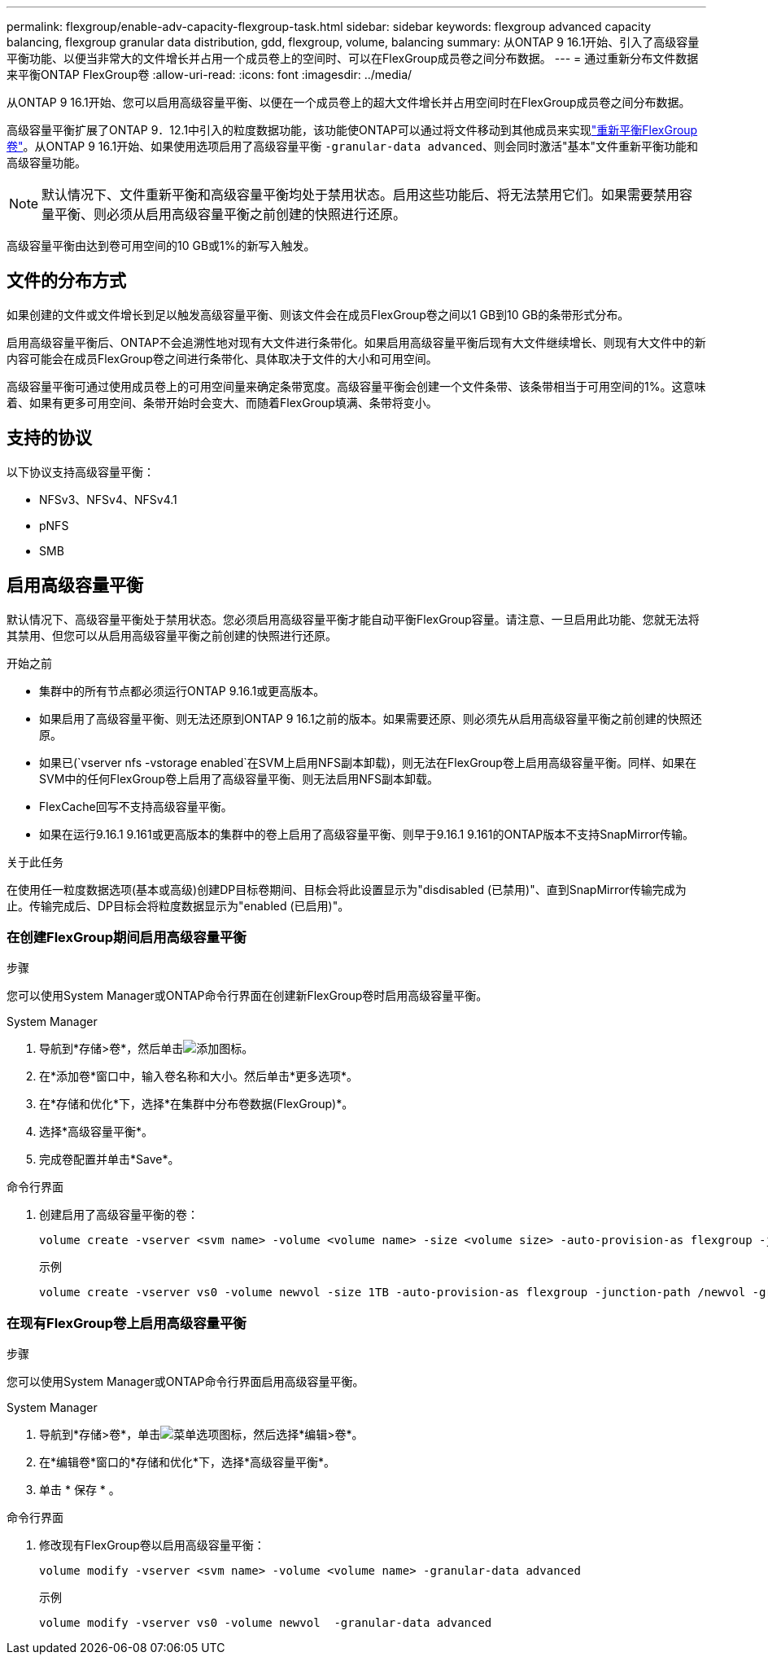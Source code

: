 ---
permalink: flexgroup/enable-adv-capacity-flexgroup-task.html 
sidebar: sidebar 
keywords: flexgroup advanced capacity balancing, flexgroup granular data distribution, gdd, flexgroup, volume, balancing 
summary: 从ONTAP 9 16.1开始、引入了高级容量平衡功能、以便当非常大的文件增长并占用一个成员卷上的空间时、可以在FlexGroup成员卷之间分布数据。 
---
= 通过重新分布文件数据来平衡ONTAP FlexGroup卷
:allow-uri-read: 
:icons: font
:imagesdir: ../media/


[role="lead"]
从ONTAP 9 16.1开始、您可以启用高级容量平衡、以便在一个成员卷上的超大文件增长并占用空间时在FlexGroup成员卷之间分布数据。

高级容量平衡扩展了ONTAP 9．12.1中引入的粒度数据功能，该功能使ONTAP可以通过将文件移动到其他成员来实现link:manage-flexgroup-rebalance-task.html["重新平衡FlexGroup卷"]。从ONTAP 9 16.1开始、如果使用选项启用了高级容量平衡 `-granular-data advanced`、则会同时激活"基本"文件重新平衡功能和高级容量功能。

[NOTE]
====
默认情况下、文件重新平衡和高级容量平衡均处于禁用状态。启用这些功能后、将无法禁用它们。如果需要禁用容量平衡、则必须从启用高级容量平衡之前创建的快照进行还原。

====
高级容量平衡由达到卷可用空间的10 GB或1%的新写入触发。



== 文件的分布方式

如果创建的文件或文件增长到足以触发高级容量平衡、则该文件会在成员FlexGroup卷之间以1 GB到10 GB的条带形式分布。

启用高级容量平衡后、ONTAP不会追溯性地对现有大文件进行条带化。如果启用高级容量平衡后现有大文件继续增长、则现有大文件中的新内容可能会在成员FlexGroup卷之间进行条带化、具体取决于文件的大小和可用空间。

高级容量平衡可通过使用成员卷上的可用空间量来确定条带宽度。高级容量平衡会创建一个文件条带、该条带相当于可用空间的1%。这意味着、如果有更多可用空间、条带开始时会变大、而随着FlexGroup填满、条带将变小。



== 支持的协议

以下协议支持高级容量平衡：

* NFSv3、NFSv4、NFSv4.1
* pNFS
* SMB




== 启用高级容量平衡

默认情况下、高级容量平衡处于禁用状态。您必须启用高级容量平衡才能自动平衡FlexGroup容量。请注意、一旦启用此功能、您就无法将其禁用、但您可以从启用高级容量平衡之前创建的快照进行还原。

.开始之前
* 集群中的所有节点都必须运行ONTAP 9.16.1或更高版本。
* 如果启用了高级容量平衡、则无法还原到ONTAP 9 16.1之前的版本。如果需要还原、则必须先从启用高级容量平衡之前创建的快照还原。
* 如果已(`vserver nfs -vstorage enabled`在SVM上启用NFS副本卸载)，则无法在FlexGroup卷上启用高级容量平衡。同样、如果在SVM中的任何FlexGroup卷上启用了高级容量平衡、则无法启用NFS副本卸载。
* FlexCache回写不支持高级容量平衡。
* 如果在运行9.16.1 9.161或更高版本的集群中的卷上启用了高级容量平衡、则早于9.16.1 9.161的ONTAP版本不支持SnapMirror传输。


.关于此任务
在使用任一粒度数据选项(基本或高级)创建DP目标卷期间、目标会将此设置显示为"disdisabled (已禁用)"、直到SnapMirror传输完成为止。传输完成后、DP目标会将粒度数据显示为"enabled (已启用)"。



=== 在创建FlexGroup期间启用高级容量平衡

.步骤
您可以使用System Manager或ONTAP命令行界面在创建新FlexGroup卷时启用高级容量平衡。

[role="tabbed-block"]
====
.System Manager
--
. 导航到*存储>卷*，然后单击image:icon_add_blue_bg.gif["添加图标"]。
. 在*添加卷*窗口中，输入卷名称和大小。然后单击*更多选项*。
. 在*存储和优化*下，选择*在集群中分布卷数据(FlexGroup)*。
. 选择*高级容量平衡*。
. 完成卷配置并单击*Save*。


--
.命令行界面
--
. 创建启用了高级容量平衡的卷：
+
[source, cli]
----
volume create -vserver <svm name> -volume <volume name> -size <volume size> -auto-provision-as flexgroup -junction-path /<path> -granular-data advanced
----
+
示例

+
[listing]
----
volume create -vserver vs0 -volume newvol -size 1TB -auto-provision-as flexgroup -junction-path /newvol -granular-data advanced
----


--
====


=== 在现有FlexGroup卷上启用高级容量平衡

.步骤
您可以使用System Manager或ONTAP命令行界面启用高级容量平衡。

[role="tabbed-block"]
====
.System Manager
--
. 导航到*存储>卷*，单击image:icon_kabob.gif["菜单选项图标"]，然后选择*编辑>卷*。
. 在*编辑卷*窗口的*存储和优化*下，选择*高级容量平衡*。
. 单击 * 保存 * 。


--
.命令行界面
--
. 修改现有FlexGroup卷以启用高级容量平衡：
+
[source, cli]
----
volume modify -vserver <svm name> -volume <volume name> -granular-data advanced
----
+
示例

+
[listing]
----
volume modify -vserver vs0 -volume newvol  -granular-data advanced
----


--
====